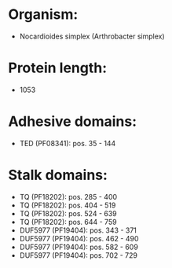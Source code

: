 * Organism:
- Nocardioides simplex (Arthrobacter simplex)
* Protein length:
- 1053
* Adhesive domains:
- TED (PF08341): pos. 35 - 144
* Stalk domains:
- TQ (PF18202): pos. 285 - 400
- TQ (PF18202): pos. 404 - 519
- TQ (PF18202): pos. 524 - 639
- TQ (PF18202): pos. 644 - 759
- DUF5977 (PF19404): pos. 343 - 371
- DUF5977 (PF19404): pos. 462 - 490
- DUF5977 (PF19404): pos. 582 - 609
- DUF5977 (PF19404): pos. 702 - 729

